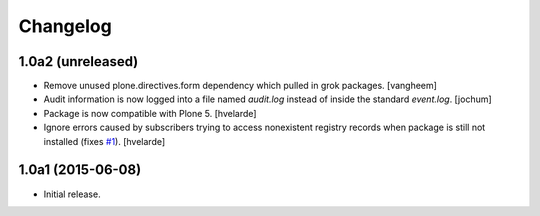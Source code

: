Changelog
=========

1.0a2 (unreleased)
------------------

- Remove unused plone.directives.form dependency which pulled in grok packages.
  [vangheem]

- Audit information is now logged into a file named `audit.log` instead of inside the standard `event.log`.
  [jochum]

- Package is now compatible with Plone 5.
  [hvelarde]

- Ignore errors caused by subscribers trying to access nonexistent registry records when package is still not installed (fixes `#1`_).
  [hvelarde]


1.0a1 (2015-06-08)
------------------

- Initial release.

.. _`#1`: https://github.com/collective/collective.fingerpointing/issues/1
